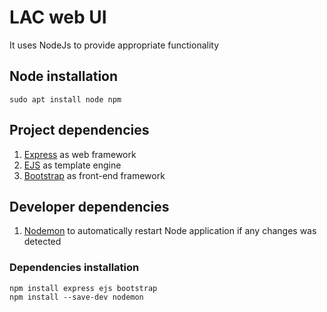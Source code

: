 * LAC web UI
It uses NodeJs to provide appropriate functionality

** Node installation
#+BEGIN_EXAMPLE
sudo apt install node npm
#+END_EXAMPLE

** Project dependencies
1. [[https://www.npmjs.com/package/express][Express]] as web framework
2. [[https://www.npmjs.com/package/ejs][EJS]] as template engine
3. [[https://www.npmjs.com/package/bootstrap][Bootstrap]] as front-end framework

** Developer dependencies
1. [[https://www.npmjs.com/package/nodemon][Nodemon]] to automatically restart Node application if any changes was detected

*** Dependencies installation
#+BEGIN_EXAMPLE
npm install express ejs bootstrap
npm install --save-dev nodemon
#+END_EXAMPLE
